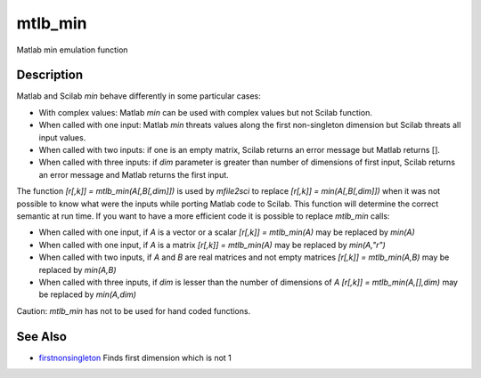 


mtlb_min
========

Matlab min emulation function



Description
~~~~~~~~~~~

Matlab and Scilab `min` behave differently in some particular cases:


+ With complex values: Matlab `min` can be used with complex values
  but not Scilab function.
+ When called with one input: Matlab `min` threats values along the
  first non-singleton dimension but Scilab threats all input values.
+ When called with two inputs: if one is an empty matrix, Scilab
  returns an error message but Matlab returns [].
+ When called with three inputs: if `dim` parameter is greater than
  number of dimensions of first input, Scilab returns an error message
  and Matlab returns the first input.


The function `[r[,k]] = mtlb_min(A[,B[,dim]])` is used by `mfile2sci`
to replace `[r[,k]] = min(A[,B[,dim]])` when it was not possible to
know what were the inputs while porting Matlab code to Scilab. This
function will determine the correct semantic at run time. If you want
to have a more efficient code it is possible to replace `mtlb_min`
calls:


+ When called with one input, if `A` is a vector or a scalar `[r[,k]]
  = mtlb_min(A)` may be replaced by `min(A)`
+ When called with one input, if `A` is a matrix `[r[,k]] =
  mtlb_min(A)` may be replaced by `min(A,"r")`
+ When called with two inputs, if `A` and `B` are real matrices and
  not empty matrices `[r[,k]] = mtlb_min(A,B)` may be replaced by
  `min(A,B)`
+ When called with three inputs, if `dim` is lesser than the number of
  dimensions of `A` `[r[,k]] = mtlb_min(A,[],dim)` may be replaced by
  `min(A,dim)`


Caution: `mtlb_min` has not to be used for hand coded functions.



See Also
~~~~~~~~


+ `firstnonsingleton`_ Finds first dimension which is not 1


.. _firstnonsingleton: firstnonsingleton.html


